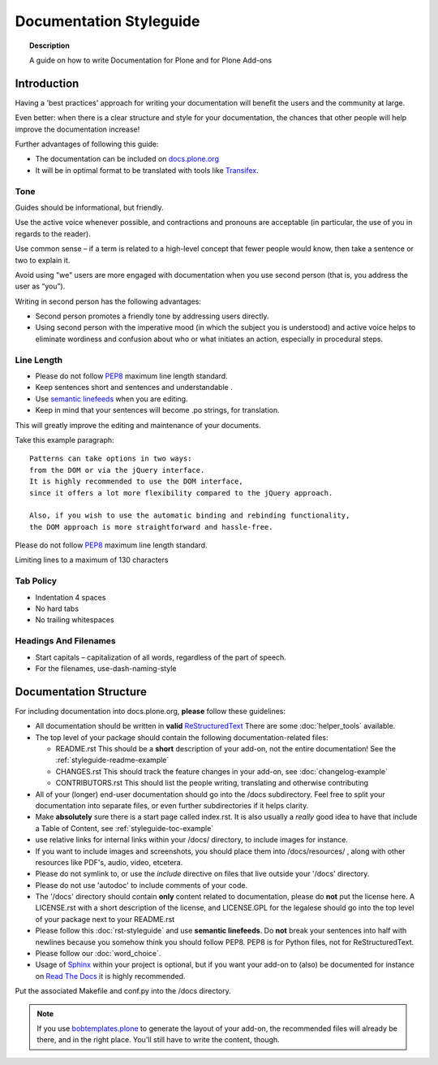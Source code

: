 ========================
Documentation Styleguide
========================

.. topic:: Description

   A guide on how to write Documentation for Plone and for Plone Add-ons


Introduction
============

Having a 'best practices' approach for writing your documentation will benefit the users and the community at large.

Even better: when there is a clear structure and style for your documentation, the chances that other people will help improve the documentation increase!

Further advantages of following this guide:

* The documentation can be included on `docs.plone.org <http://docs.plone.org>`_
* It will be in optimal format to be translated with tools like `Transifex <https://www.transifex.com/>`_.

Tone
----

Guides should be informational, but friendly.

Use the active voice whenever possible, and contractions and pronouns are acceptable (in particular, the use of you in regards to the reader).

Use common sense – if a term is related to a high-level concept that fewer people would know, then take a sentence or two to explain it.

Avoid using "we" users are more engaged with documentation when you use second person (that is, you address the user as “you”).

Writing in second person has the following advantages:

- Second person promotes a friendly tone by addressing users directly.

- Using second person with the imperative mood (in which the subject you is understood) and active voice helps to eliminate wordiness and confusion about who or what initiates an action, especially in procedural steps.

Line Length
-----------

- Please do not follow `PEP8 <https://www.python.org/dev/peps/pep-0008/#maximum-line-length>`_ maximum line length standard.

- Keep sentences short and sentences and understandable .

- Use `semantic linefeeds <http://rhodesmill.org/brandon/2012/one-sentence-per-line/>`_ when you are editing.

- Keep in mind that your sentences will become .po strings, for translation.


This will greatly improve the editing and maintenance of your documents.

Take this example paragraph::

    Patterns can take options in two ways:
    from the DOM or via the jQuery interface.
    It is highly recommended to use the DOM interface,
    since it offers a lot more flexibility compared to the jQuery approach.

    Also, if you wish to use the automatic binding and rebinding functionality,
    the DOM approach is more straightforward and hassle-free.

Please do not follow `PEP8 <https://www.python.org/dev/peps/pep-0008/#maximum-line-length>`_ maximum line length standard.

Limiting lines to a maximum of 130 characters

Tab Policy
----------

* Indentation 4 spaces

* No hard tabs

* No trailing whitespaces

Headings And Filenames
----------------------

* Start capitals – capitalization of all words, regardless of the part of speech.

* For the filenames, use-dash-naming-style

Documentation Structure
=======================

For including documentation into docs.plone.org, **please** follow these guidelines:


* All documentation should be written in **valid** `ReStructuredText <http://docutils.sourceforge.net/rst.html>`_  There are some :doc:`helper_tools` available.

* The top level of your package should contain the following documentation-related files:

  - README.rst   This should be a **short** description of your add-on, not the entire documentation!
    See the :ref:`styleguide-readme-example`

  - CHANGES.rst  This should track the feature changes in your add-on, see :doc:`changelog-example`

  - CONTRIBUTORS.rst  This should list the people writing, translating and otherwise contributing

* All of your (longer) end-user documentation should go into the /docs subdirectory. Feel free to split your documentation into separate files, or even further subdirectories if it helps clarity.

* Make **absolutely** sure there is a start page called index.rst.
  It is also usually a *really* good idea to have that include a Table of Content, see :ref:`styleguide-toc-example`

* use relative links for internal links within your /docs/ directory, to include images for instance.

* If you want to include images and screenshots, you should place them into /docs/resources/ , along with other resources like PDF's, audio, video, etcetera.

* Please do not symlink to, or use the *include* directive on files that live outside your '/docs' directory.

* Please do not use 'autodoc' to include comments of your code.

* The '/docs' directory should contain **only** content related to documentation, please do **not** put the license here.
  A LICENSE.rst with a short description of the license, and LICENSE.GPL for the legalese should go into the top level of your package next to your README.rst

* Please follow this :doc:`rst-styleguide` and use **semantic linefeeds**.
  Do **not** break your sentences into half with newlines because you somehow think you should follow PEP8.
  PEP8 is for Python files, not for ReStructuredText.

* Please follow our :doc:`word_choice`.

* Usage of `Sphinx <http://sphinx-doc.org/>`_ within your project is optional, but if you want your add-on to (also) be documented for instance on `Read The Docs <https://readthedocs.org/>`_ it is highly recommended.
Put the associated Makefile and conf.py into the /docs directory.


.. note::

   If you use `bobtemplates.plone <https://github.com/plone/bobtemplates.plone>`_ to generate the layout of your add-on, the recommended files will already be there, and in the right place. You'll still have to write the content, though.


.. _styleguide-toc-example:



